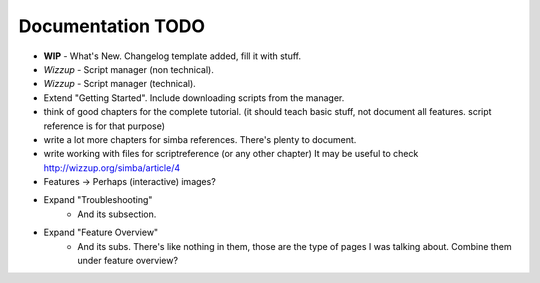 .. _todo:

Documentation TODO
==================

*   **WIP** - What's New. Changelog template added, fill it with stuff.
*   *Wizzup* - Script manager (non technical).
*   *Wizzup* - Script manager (technical).
*   Extend "Getting Started". Include downloading scripts from the manager.
*   think of good chapters for the complete tutorial. (it should teach basic
    stuff, not document all features. script reference is for that purpose)
*   write a lot more chapters for simba references. There's plenty to document.
*   write working with files for scriptreference (or any other chapter)
    It may be useful to check http://wizzup.org/simba/article/4
*   Features -> Perhaps (interactive) images?


*   Expand "Troubleshooting"
	    - And its subsection.
*   Expand "Feature Overview"
	    - And its subs. There's like nothing in them, those are the type
	      of pages I was talking about. Combine them under feature overview?
